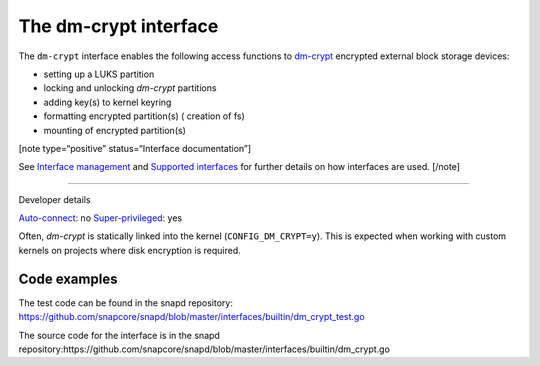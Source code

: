 .. 26487.md

.. \_the-dm-crypt-interface:

The dm-crypt interface
======================

The ``dm-crypt`` interface enables the following access functions to `dm-crypt <https://www.kernel.org/doc/html/latest/admin-guide/device-mapper/dm-crypt.html>`__ encrypted external block storage devices:

-  setting up a LUKS partition
-  locking and unlocking *dm-crypt* partitions
-  adding key(s) to kernel keyring
-  formatting encrypted partition(s) ( creation of fs)
-  mounting of encrypted partition(s)

[note type=“positive” status=“Interface documentation”]

See `Interface management <interface-management.md>`__ and `Supported interfaces <supported-interfaces.md>`__ for further details on how interfaces are used. [/note]

--------------

.. raw:: html

   <h2 id="the-dm-crypt-interface-heading--dev-details">

Developer details

.. raw:: html

   </h2>

`Auto-connect <interface-management.md#the-dm-crypt-interface-heading--auto-connections>`__: no `Super-privileged <super-privileged-interfaces.md>`__: yes

Often, *dm-crypt* is statically linked into the kernel (``CONFIG_DM_CRYPT=y``). This is expected when working with custom kernels on projects where disk encryption is required.

Code examples
-------------

The test code can be found in the snapd repository: https://github.com/snapcore/snapd/blob/master/interfaces/builtin/dm_crypt_test.go

The source code for the interface is in the snapd repository:https://github.com/snapcore/snapd/blob/master/interfaces/builtin/dm_crypt.go
